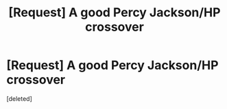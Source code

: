 #+TITLE: [Request] A good Percy Jackson/HP crossover

* [Request] A good Percy Jackson/HP crossover
:PROPERTIES:
:Score: 1
:DateUnix: 1512922019.0
:DateShort: 2017-Dec-10
:FlairText: Request
:END:
[deleted]

